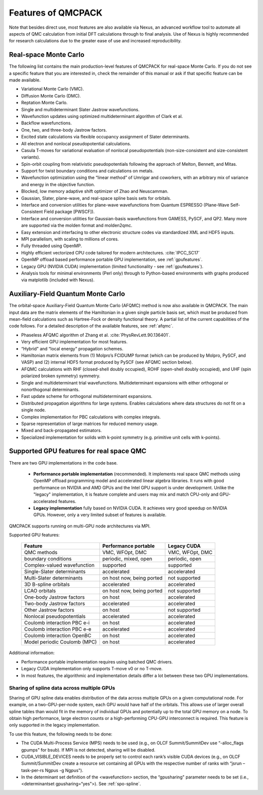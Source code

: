 .. _chap:features:

Features of QMCPACK
===================

Note that besides direct use, most features are also available via Nexus, an advanced workflow tool to automate all aspects of QMC
calculation from initial DFT calculations through to final analysis. Use of Nexus is highly recommended for research calculations
due to the greater ease of use and increased reproducibility.

Real-space Monte Carlo
----------------------

The following list contains the main production-level features of QMCPACK for real-space Monte Carlo. If you do not see a specific
feature that you are interested in, check the remainder of this manual or ask if that specific feature can be made available.

-  Variational Monte Carlo (VMC).

-  Diffusion Monte Carlo (DMC).

-  Reptation Monte Carlo.

-  Single and multideterminant Slater Jastrow wavefunctions.

-  Wavefunction updates using optimized multideterminant algorithm of
   Clark et al.

-  Backflow wavefunctions.

-  One, two, and three-body Jastrow factors.

-  Excited state calculations via flexible occupancy assignment of
   Slater determinants.

-  All electron and nonlocal pseudopotential calculations.

-  Casula T-moves for variational evaluation of nonlocal
   pseudopotentials (non-size-consistent and size-consistent variants).

-  Spin-orbit coupling from relativistic pseudopotentials following the 
   approach of Melton, Bennett, and Mitas.

-  Support for twist boundary conditions and calculations on metals.

-  Wavefunction optimization using the “linear method” of Umrigar and
   coworkers, with an arbitrary mix of variance and energy in the objective
   function.

-  Blocked, low memory adaptive shift optimizer of Zhao and Neuscamman.

-  Gaussian, Slater, plane-wave, and real-space spline basis sets for
   orbitals.

-  Interface and conversion utilities for plane-wave wavefunctions from
   Quantum ESPRESSO (Plane-Wave Self-Consistent Field package [PWSCF]).

-  Interface and conversion utilities for Gaussian-basis wavefunctions
   from GAMESS, PySCF, and QP2. Many more are supported via the molden format and molden2qmc.

-  Easy extension and interfacing to other electronic structure codes
   via standardized XML and HDF5 inputs.

-  MPI parallelism, with scaling to millions of cores.

-  Fully threaded using OpenMP.

-  Highly efficient vectorized CPU code tailored for modern architectures. :cite:`IPCC_SC17`

-  OpenMP offload based performance portable GPU implementation, see :ref:`gpufeatures`.

-  Legacy GPU (NVIDIA CUDA) implementation (limited functionality - see :ref:`gpufeatures`).

-  Analysis tools for minimal environments (Perl only) through to
   Python-based environments with graphs produced via matplotlib (included with Nexus).

Auxiliary-Field Quantum Monte Carlo
-----------------------------------

The orbital-space Auxiliary-Field Quantum Monte Carlo (AFQMC) method is now also available in QMCPACK. The main input data are the
matrix elements of the Hamiltonian in a given single particle basis set, which must be produced from mean-field calculations such
as Hartree-Fock or density functional theory. A partial list of the current capabilities of the code follows. For a detailed
description of the available features, see  :ref:`afqmc`.

-  Phaseless AFQMC algorithm of Zhang et al. :cite:`PhysRevLett.90.136401`.

-  Very efficient GPU implementation for most features. 

-  “Hybrid" and “local energy" propagation schemes.

-  Hamiltonian matrix elements from (1) Molpro’s FCIDUMP format (which
   can be produced by Molpro, PySCF, and VASP) and (2) internal HDF5
   format produced by PySCF (see AFQMC section below).

-  AFQMC calculations with RHF (closed-shell doubly occupied), ROHF
   (open-shell doubly occupied), and UHF (spin polarized broken
   symmetry) symmetry.

-  Single and multideterminant trial wavefunctions. Multideterminant
   expansions with either orthogonal or nonorthogonal determinants.

-  Fast update scheme for orthogonal multideterminant expansions.

-  Distributed propagation algorithms for large systems. Enables
   calculations where data structures do not fit on a single node.

-  Complex implementation for PBC calculations with complex integrals.

-  Sparse representation of large matrices for reduced memory usage.

-  Mixed and back-propagated estimators.

-  Specialized implementation for solids with k-point symmetry (e.g.
   primitive unit cells with k-points).


.. _gpufeatures:

Supported GPU features for real space QMC
-----------------------------------------

There are two GPU implementations in the code base.

  - **Performance portable implementation** (recommended). It implements real space QMC methods
    using OpenMP offload programming model and accelerated linear algebra libraries.
    It runs with good performance on NVIDIA and AMD GPUs and the Intel GPU support is under development.
    Unlike the "legacy" implementation, it is feature complete
    and users may mix and match CPU-only and GPU-accelerated features.

  - **Legacy implementation** fully based on NVIDIA CUDA. It achieves very good speedup on NVIDIA GPUs.
    However, only a very limited subset of features is available.


QMCPACK supports running on multi-GPU node architectures via MPI.

Supported GPU features:

  +--------------------------------+---------------------------+------------------+
  | **Feature**                    | **Performance portable**  | **Legacy CUDA**  |
  +================================+===========================+==================+
  | QMC methods                    | VMC, WFOpt, DMC           | VMC, WFOpt, DMC  |
  +--------------------------------+---------------------------+------------------+
  | boundary conditions            | periodic, mixed, open     | periodic, open   |
  +--------------------------------+---------------------------+------------------+
  | Complex-valued wavefunction    | supported                 | supported        |
  +--------------------------------+---------------------------+------------------+
  | Single-Slater determinants     | accelerated               | accelerated      |
  +--------------------------------+---------------------------+------------------+
  | Multi-Slater determinants      | on host now, being ported | not supported    |
  +--------------------------------+---------------------------+------------------+
  | 3D B-spline orbitals           | accelerated               | accelerated      |
  +--------------------------------+---------------------------+------------------+
  | LCAO orbitals                  | on host now, being ported | not supported    |
  +--------------------------------+---------------------------+------------------+
  | One-body Jastrow factors       | on host                   | accelerated      |
  +--------------------------------+---------------------------+------------------+
  | Two-body Jastrow factors       | accelerated               | accelerated      |
  +--------------------------------+---------------------------+------------------+
  | Other Jastrow factors          | on host                   | not supported    |
  +--------------------------------+---------------------------+------------------+
  | Nonlocal pseudopotentials      | accelerated               | accelerated      |
  +--------------------------------+---------------------------+------------------+
  | Coulomb interaction PBC e-i    | on host                   | accelerated      |
  +--------------------------------+---------------------------+------------------+
  | Coulomb interaction PBC e-e    | accelerated               | accelerated      |
  +--------------------------------+---------------------------+------------------+
  | Coulomb interaction OpenBC     | on host                   | accelerated      |
  +--------------------------------+---------------------------+------------------+
  | Model periodic Coulomb (MPC)   | on host                   | accelerated      |
  +--------------------------------+---------------------------+------------------+

Additional information:

- Performance portable implementation requires using batched QMC drivers.

- Legacy CUDA implementation only supports T-move v0 or no T-move.

- In most features, the algorithmic and implementation details differ a lot between these two GPU implementations.

Sharing of spline data across multiple GPUs
~~~~~~~~~~~~~~~~~~~~~~~~~~~~~~~~~~~~~~~~~~~

Sharing of GPU spline data enables distribution of the data across
multiple GPUs on a given computational node. For example, on a
two-GPU-per-node system, each GPU would have half of the orbitals. This
allows use of larger overall spline tables than would fit in the memory
of individual GPUs and potentially up to the total GPU memory on a node.
To obtain high performance, large electron counts or a high-performing
CPU-GPU interconnect is required.
This feature is only supported in the legacy implementation.

To use this feature, the following needs to be done:

-  The CUDA Multi-Process Service (MPS) needs to be used (e.g., on OLCF
   Summit/SummitDev use “-alloc_flags gpumps" for bsub). If MPI is not
   detected, sharing will be disabled.

-  CUDA_VISIBLE_DEVICES needs to be properly set to control each rank’s
   visible CUDA devices (e.g., on OLCF Summit/SummitDev create a
   resource set containing all GPUs with the respective number of ranks
   with “jsrun –task-per-rs Ngpus -g Ngpus").

-  In the determinant set definition of the <wavefunction> section, the
   “gpusharing" parameter needs to be set (i.e., <determinantset
   gpusharing=“yes">). See
   :ref:`spo-spline`.

.. bibliography:: /bibs/features.bib
